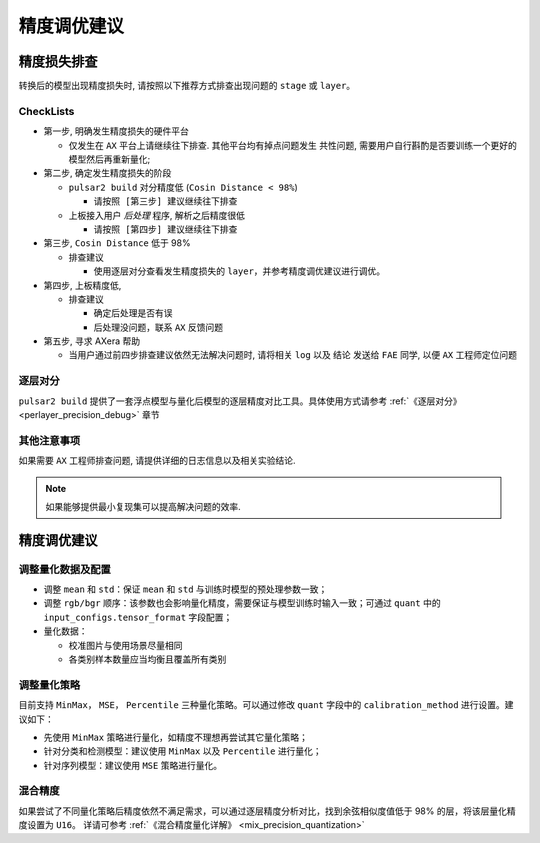 =========================================
精度调优建议
=========================================

-----------------------
精度损失排查
-----------------------

转换后的模型出现精度损失时, 请按照以下推荐方式排查出现问题的 ``stage`` 或 ``layer``。

~~~~~~~~~~~~~~~~
CheckLists
~~~~~~~~~~~~~~~~

* 第一步, 明确发生精度损失的硬件平台

  * 仅发生在 ``AX`` 平台上请继续往下排查. ``其他平台均有掉点问题发生`` 共性问题, 需要用户自行斟酌是否要训练一个更好的模型然后再重新量化; 

* 第二步, 确定发生精度损失的阶段

  * ``pulsar2 build`` 对分精度低 (``Cosin Distance < 98%``)

    * ``请按照 [第三步] 建议继续往下排查``

  * 上板接入用户 `后处理` 程序, 解析之后精度很低

    * ``请按照 [第四步] 建议继续往下排查``

* 第三步, ``Cosin Distance`` 低于 98%

  * 排查建议

    * 使用逐层对分查看发生精度损失的 ``layer``，并参考精度调优建议进行调优。

* 第四步, 上板精度低, 

  * 排查建议

    * 确定后处理是否有误
    * 后处理没问题，联系 ``AX`` 反馈问题

* 第五步, 寻求 AXera 帮助

  * 当用户通过前四步排查建议依然无法解决问题时, 请将相关 ``log`` 以及 ``结论`` 发送给 ``FAE`` 同学, 以便 ``AX`` 工程师定位问题


~~~~~~~~~~~~~~~~
逐层对分
~~~~~~~~~~~~~~~~

``pulsar2 build`` 提供了一套浮点模型与量化后模型的逐层精度对比工具。具体使用方式请参考 :ref:`《逐层对分》 <perlayer_precision_debug>` 章节

~~~~~~~~~~~~~~~~
其他注意事项
~~~~~~~~~~~~~~~~

如果需要 ``AX`` 工程师排查问题, 请提供详细的日志信息以及相关实验结论.

.. note::

    如果能够提供最小复现集可以提高解决问题的效率.

-----------------------
精度调优建议
-----------------------

~~~~~~~~~~~~~~~~~~
调整量化数据及配置
~~~~~~~~~~~~~~~~~~

* 调整 ``mean`` 和 ``std``：保证 ``mean`` 和 ``std`` 与训练时模型的预处理参数一致；
* 调整 ``rgb/bgr`` 顺序：该参数也会影响量化精度，需要保证与模型训练时输入一致；可通过 ``quant`` 中的 ``input_configs.tensor_format`` 字段配置；
* 量化数据：
  
  * 校准图片与使用场景尽量相同
  * 各类别样本数量应当均衡且覆盖所有类别

~~~~~~~~~~~~~~~~~~
调整量化策略
~~~~~~~~~~~~~~~~~~

目前支持 ``MinMax``， ``MSE``， ``Percentile`` 三种量化策略。可以通过修改 ``quant`` 字段中的 ``calibration_method`` 进行设置。建议如下：

* 先使用 ``MinMax`` 策略进行量化，如精度不理想再尝试其它量化策略；
* 针对分类和检测模型：建议使用 ``MinMax`` 以及 ``Percentile`` 进行量化；
* 针对序列模型：建议使用 ``MSE`` 策略进行量化。  

~~~~~~~~~~~~~~~~~~
混合精度
~~~~~~~~~~~~~~~~~~

如果尝试了不同量化策略后精度依然不满足需求，可以通过逐层精度分析对比，找到余弦相似度值低于 98% 的层，将该层量化精度设置为 ``U16``。
详请可参考 :ref:`《混合精度量化详解》 <mix_precision_quantization>`
